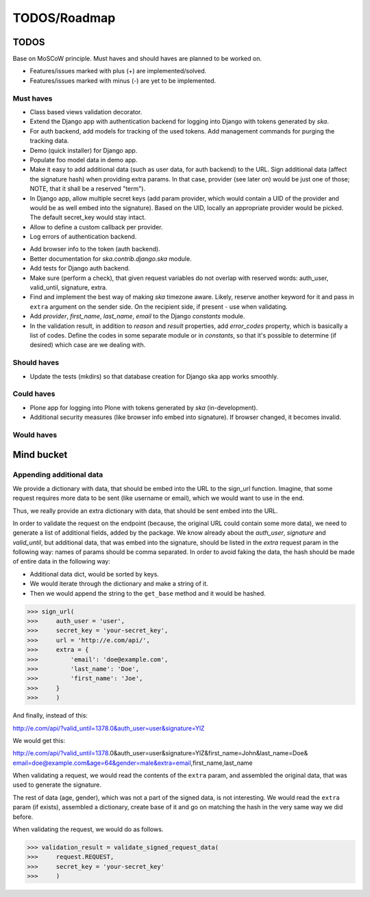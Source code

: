 ====================================
TODOS/Roadmap
====================================

TODOS
====================================
Base on MoSCoW principle. Must haves and should haves are planned to be worked on.

* Features/issues marked with plus (+) are implemented/solved.
* Features/issues marked with minus (-) are yet to be implemented.

Must haves
------------------------------------
+ Class based views validation decorator.
+ Extend the Django app with authentication backend for logging into Django with
  tokens generated by `ska`.
+ For auth backend, add models for tracking of the used tokens. Add management
  commands for purging the tracking data.
+ Demo (quick installer) for Django app.
+ Populate foo model data in demo app.
+ Make it easy to add additional data (such as user data, for auth backend) to the
  URL. Sign additional data (affect the signature hash) when providing extra params.
  In that case, provider (see later on) would be just one of those; NOTE, that it
  shall be a reserved "term").
+ In Django app, allow multiple secret keys (add param provider, which would
  contain a UID of the provider and would be as well embed into the signature).
  Based on the UID, locally an appropriate provider would be picked. The
  default secret_key would stay intact.
+ Allow to define a custom callback per provider.
+ Log errors of authentication backend.
- Add browser info to the token (auth backend).
- Better documentation for `ska.contrib.django.ska` module.
- Add tests for Django auth backend.
- Make sure (perform a check), that given request variables do not overlap with reserved
  words: auth_user, valid_until, signature, extra.
- Find and implement the best way of making `ska` timezone aware. Likely, reserve another
  keyword for it and pass in ``extra`` argument on the sender side. On the recipient side,
  if present - use when validating.
- Add `provider`, `first_name`, `last_name`, `email` to the Django `constants` module.
- In the validation result, in addition to `reason` and `result` properties, 
  add `error_codes` property, which is basically a list of codes. Define the codes 
  in some separate module or in `constants`, so that it's possible to determine (if
  desired) which case are we dealing with.

Should haves
------------------------------------
- Update the tests (mkdirs) so that database creation for Django ska app works
  smoothly.

Could haves
------------------------------------
- Plone app for logging into Plone with tokens generated by `ska` (in-development).
- Additional security measures (like browser info embed into signature). If
  browser changed, it becomes invalid.

Would haves
------------------------------------

Mind bucket
====================================
Appending additional data
------------------------------------
We provide a dictionary with data, that should be embed into the URL to the sign_url function. Imagine,
that some request requires more data to be sent (like username or email), which we would want to use
in the end.

Thus, we really provide an extra dictionary with data, that should be sent embed into the URL.

In order to validate the request on the endpoint (because, the original URL could contain some more data),
we need to generate a list of additional fields, added by the package. We know already about the `auth_user`,
`signature` and `valid_until`, but additional data, that was embed into the signature, should be listed in
the `extra` request param in the following way: names of params should be comma separated. In order to avoid
faking the data, the hash should be made of entire data in the following way:

- Additional data dict, would be sorted by keys.
- We would iterate through the dictionary and make a string of it.
- Then we would append the string to the ``get_base`` method and it would be hashed.

>>> sign_url(
>>>     auth_user = 'user',
>>>     secret_key = 'your-secret_key',
>>>     url = 'http://e.com/api/',
>>>     extra = {
>>>         'email': 'doe@example.com',
>>>         'last_name': 'Doe',
>>>         'first_name': 'Joe',
>>>     }
>>>     )

And finally, instead of this:

http://e.com/api/?valid_until=1378.0&auth_user=user&signature=YlZ

We would get this:

http://e.com/api/?valid_until=1378.0&auth_user=user&signature=YlZ&first_name=John&last_name=Doe&
email=doe@example.com&age=64&gender=male&extra=email,first_name,last_name

When validating a request, we would read the contents of the ``extra`` param, and assembled the original data,
that was used to generate the signature.

The rest of data (age, gender), which was not a part of the signed data, is not interesting. We would read the
``extra`` param (if exists), assembled a dictionary, create base of it and go on matching the hash in the very
same way we did before.

When validating the request, we would do as follows.

>>> validation_result = validate_signed_request_data(
>>>     request.REQUEST,
>>>     secret_key = 'your-secret_key'
>>>     )

